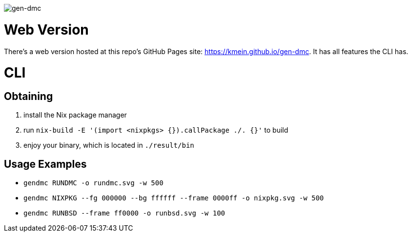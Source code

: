 image::logo.png[gen-dmc]

= Web Version
There's a web version hosted at this repo's GitHub Pages site: https://kmein.github.io/gen-dmc.
It has all features the CLI has.

= CLI

== Obtaining
1. install the Nix package manager
2. run `nix-build -E '(import <nixpkgs> {}).callPackage ./. {}'` to build
3. enjoy your binary, which is located in `./result/bin`

== Usage Examples

* `gendmc RUNDMC -o rundmc.svg -w 500`
* `gendmc NIXPKG --fg 000000 --bg ffffff --frame 0000ff -o nixpkg.svg -w 500`
* `gendmc RUNBSD --frame ff0000 -o runbsd.svg -w 100`
